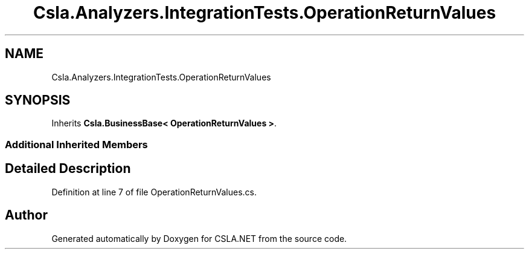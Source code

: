.TH "Csla.Analyzers.IntegrationTests.OperationReturnValues" 3 "Wed Jul 21 2021" "Version 5.4.2" "CSLA.NET" \" -*- nroff -*-
.ad l
.nh
.SH NAME
Csla.Analyzers.IntegrationTests.OperationReturnValues
.SH SYNOPSIS
.br
.PP
.PP
Inherits \fBCsla\&.BusinessBase< OperationReturnValues >\fP\&.
.SS "Additional Inherited Members"
.SH "Detailed Description"
.PP 
Definition at line 7 of file OperationReturnValues\&.cs\&.

.SH "Author"
.PP 
Generated automatically by Doxygen for CSLA\&.NET from the source code\&.
